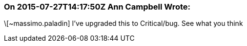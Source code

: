 === On 2015-07-27T14:17:50Z Ann Campbell Wrote:
\[~massimo.paladin] I've upgraded this to Critical/bug. See what you think

